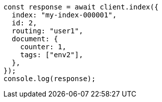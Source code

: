 // This file is autogenerated, DO NOT EDIT
// Use `node scripts/generate-docs-examples.js` to generate the docs examples

[source, js]
----
const response = await client.index({
  index: "my-index-000001",
  id: 2,
  routing: "user1",
  document: {
    counter: 1,
    tags: ["env2"],
  },
});
console.log(response);
----

